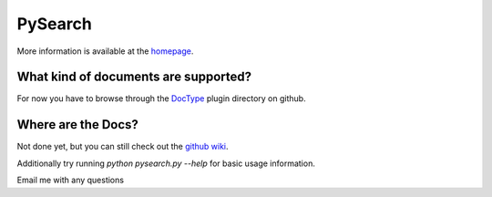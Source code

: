 ========
PySearch
========
More information is available at the `homepage <http://cwoebker.github.com/pysearch>`_.

What kind of documents are supported?
-------------------------------------
For now you have to browse through the `DocType <http://github.com/cwoebker/pysearch/tree/master/doctype/>`_ plugin directory on github.

Where are the Docs?
-------------------
Not done yet, but you can still check out the `github wiki <http://wiki.github.com/cwoebker/pysearch>`_.

Additionally try running `python pysearch.py --help` for basic usage information.

Email me with any questions
